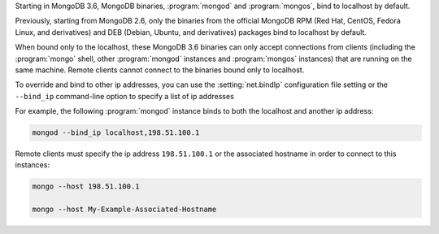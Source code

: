 Starting in MongoDB 3.6, MongoDB binaries, :program:`mongod` and
:program:`mongos`, bind to localhost by default.

Previously, starting from MongoDB 2.6, only the binaries from the
official MongoDB RPM (Red Hat, CentOS, Fedora Linux, and derivatives)
and DEB (Debian, Ubuntu, and derivatives) packages bind to localhost by
default.

When bound only to the localhost, these MongoDB 3.6 binaries can only
accept connections from clients (including the :program:`mongo` shell,
other :program:`mongod` instances and :program:`mongos` instances) that
are running on the same machine. Remote clients cannot connect to the
binaries bound only to localhost.

To override and bind to other ip addresses, you can use the
:setting:`net.bindIp` configuration file setting or the ``--bind_ip``
command-line option to specify a list of ip addresses

For example, the following :program:`mongod` instance binds to both the
localhost and another ip address:

.. code-block:: sh

   mongod --bind_ip localhost,198.51.100.1

Remote clients must specify the ip address ``198.51.100.1`` or the
associated hostname in order to connect to this instances:

.. code-block:: sh

   mongo --host 198.51.100.1

   mongo --host My-Example-Associated-Hostname

